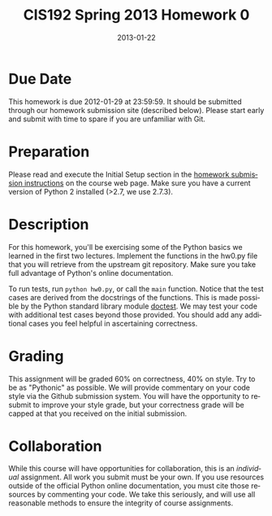 #+TITLE:     CIS192 Spring 2013 Homework 0
#+AUTHOR:    Zachary Wasserman, Rafe Kettler, Ceasar Bautista
#+DATE:      2013-01-22
#+DESCRIPTION:
#+KEYWORDS:
#+LANGUAGE:  en
#+OPTIONS:   H:3 num:nil toc:nil \n:nil @:t ::t |:t ^:nil -:t f:t *:t <:t
#+OPTIONS:   TeX:t LaTeX:t skip:nil d:nil todo:t pri:nil tags:not-in-toc
#+OPTIONS:   creator:nil timestamp:nil author:nil postamble:nil
#+BIND: org-export-html-postamble nil
#+STYLE: <style type="text/css">div#content { width: 800px; }</style>
#+INFOJS_OPT: view:nil toc:nil ltoc:t mouse:underline buttons:0 path:http://orgmode.org/org-info.js
#+EXPORT_SELECT_TAGS: export
#+EXPORT_EXCLUDE_TAGS: noexport
#+LINK_UP:
#+LINK_HOME:
#+XSLT:

* Due Date
  This homework is due 2012-01-29 at 23:59:59. It should be submitted through
  our homework submission site (described below). Please start early and submit
  with time to spare if you are unfamiliar with Git.

* Preparation
  Please read and execute the Initial Setup section in the
  [[http://www.seas.upenn.edu/~cis192/submission/hwsubmission.html][homework submission instructions]] on the course web page. Make sure you have a
  current version of Python 2 installed (>2.7, we use 2.7.3).

* Description
  For this homework, you'll be exercising some of the Python basics we learned
  in the first two lectures. Implement the functions in the hw0.py file that
  you will retrieve from the upstream git repository. Make sure you take full
  advantage of Python's online documentation.

  To run tests, run =python hw0.py=, or call the =main= function. Notice that
  the test cases are derived from the docstrings of the functions. This is made
  possible by the Python standard library module [[http://docs.python.org/2/library/doctest.html][doctest]]. We may test
  your code with additional test cases beyond those provided. You should add any
  additional cases you feel helpful in ascertaining correctness.

* Grading
  This assignment will be graded 60% on correctness, 40% on style. Try to be as
  "Pythonic" as possible. We will provide commentary on your code style via the
  Github submission system. You will have the opportunity to resubmit to improve
  your style grade, but your correctness grade will be capped at that you
  received on the initial submission.

* Collaboration
  While this course will have opportunities for collaboration, this is an
  /individual/ assignment. All work you submit must be your own. If you use
  resources outside of the official Python online documentation, you must cite
  those resources by commenting your code. We take this seriously, and will use
  all reasonable methods to ensure the integrity of course assignments.
